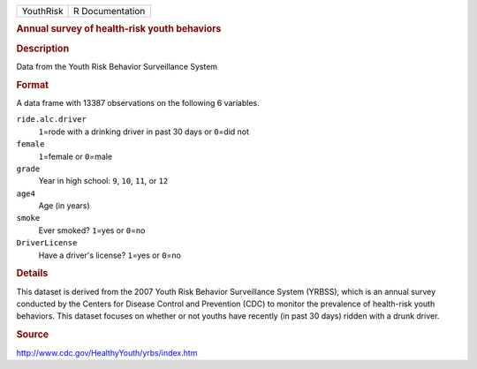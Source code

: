 .. container::

   .. container::

      ========= ===============
      YouthRisk R Documentation
      ========= ===============

      .. rubric:: Annual survey of health-risk youth behaviors
         :name: annual-survey-of-health-risk-youth-behaviors

      .. rubric:: Description
         :name: description

      Data from the Youth Risk Behavior Surveillance System

      .. rubric:: Format
         :name: format

      A data frame with 13387 observations on the following 6 variables.

      ``ride.alc.driver``
         ``1``\ =rode with a drinking driver in past 30 days or
         ``0``\ =did not

      ``female``
         ``1``\ =female or ``0``\ =male

      ``grade``
         Year in high school: ``9``, ``10``, ``11``, or ``12``

      ``age4``
         Age (in years)

      ``smoke``
         Ever smoked? ``1``\ =yes or ``0``\ =no

      ``DriverLicense``
         Have a driver's license? ``1``\ =yes or ``0``\ =no

      .. rubric:: Details
         :name: details

      This dataset is derived from the 2007 Youth Risk Behavior
      Surveillance System (YRBSS), which is an annual survey conducted
      by the Centers for Disease Control and Prevention (CDC) to monitor
      the prevalence of health-risk youth behaviors. This dataset
      focuses on whether or not youths have recently (in past 30 days)
      ridden with a drunk driver.

      .. rubric:: Source
         :name: source

      http://www.cdc.gov/HealthyYouth/yrbs/index.htm
